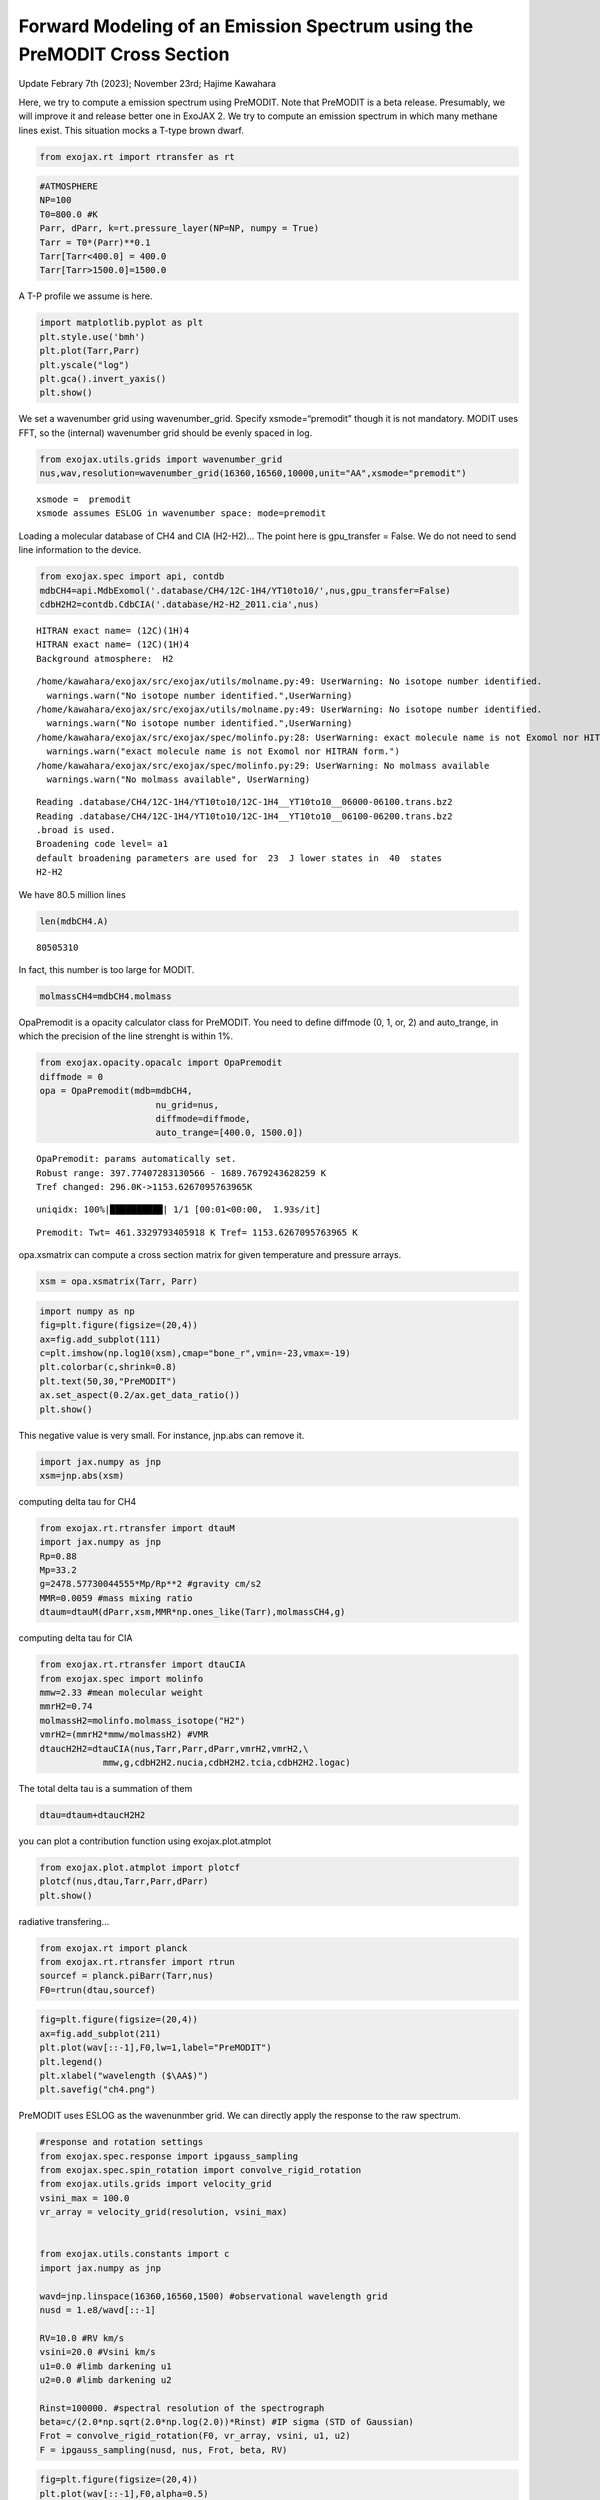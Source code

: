 Forward Modeling of an Emission Spectrum using the PreMODIT Cross Section
=========================================================================

Update Febrary 7th (2023); November 23rd; Hajime Kawahara

Here, we try to compute a emission spectrum using PreMODIT. Note that
PreMODIT is a beta release. Presumably, we will improve it and release
better one in ExoJAX 2. We try to compute an emission spectrum in which
many methane lines exist. This situation mocks a T-type brown dwarf.

.. code:: ipython3

    from exojax.rt import rtransfer as rt

.. code:: ipython3

    #ATMOSPHERE                                                                     
    NP=100
    T0=800.0 #K
    Parr, dParr, k=rt.pressure_layer(NP=NP, numpy = True)
    Tarr = T0*(Parr)**0.1
    Tarr[Tarr<400.0] = 400.0
    Tarr[Tarr>1500.0]=1500.0

A T-P profile we assume is here.

.. code:: ipython3

    import matplotlib.pyplot as plt
    plt.style.use('bmh')
    plt.plot(Tarr,Parr)
    plt.yscale("log")
    plt.gca().invert_yaxis()
    plt.show()



.. image:: Forward_modeling_using_PreMODIT_Cross_Section_for_methane_files/Forward_modeling_using_PreMODIT_Cross_Section_for_methane_5_0.png


We set a wavenumber grid using wavenumber_grid. Specify
xsmode=“premodit” though it is not mandatory. MODIT uses FFT, so the
(internal) wavenumber grid should be evenly spaced in log.

.. code:: ipython3

    from exojax.utils.grids import wavenumber_grid
    nus,wav,resolution=wavenumber_grid(16360,16560,10000,unit="AA",xsmode="premodit")


.. parsed-literal::

    xsmode =  premodit
    xsmode assumes ESLOG in wavenumber space: mode=premodit


Loading a molecular database of CH4 and CIA (H2-H2)… The point here is
gpu_transfer = False. We do not need to send line information to the
device.

.. code:: ipython3

    from exojax.spec import api, contdb
    mdbCH4=api.MdbExomol('.database/CH4/12C-1H4/YT10to10/',nus,gpu_transfer=False)
    cdbH2H2=contdb.CdbCIA('.database/H2-H2_2011.cia',nus)


.. parsed-literal::

    HITRAN exact name= (12C)(1H)4
    HITRAN exact name= (12C)(1H)4
    Background atmosphere:  H2


.. parsed-literal::

    /home/kawahara/exojax/src/exojax/utils/molname.py:49: UserWarning: No isotope number identified.
      warnings.warn("No isotope number identified.",UserWarning)
    /home/kawahara/exojax/src/exojax/utils/molname.py:49: UserWarning: No isotope number identified.
      warnings.warn("No isotope number identified.",UserWarning)
    /home/kawahara/exojax/src/exojax/spec/molinfo.py:28: UserWarning: exact molecule name is not Exomol nor HITRAN form.
      warnings.warn("exact molecule name is not Exomol nor HITRAN form.")
    /home/kawahara/exojax/src/exojax/spec/molinfo.py:29: UserWarning: No molmass available
      warnings.warn("No molmass available", UserWarning)


.. parsed-literal::

    Reading .database/CH4/12C-1H4/YT10to10/12C-1H4__YT10to10__06000-06100.trans.bz2
    Reading .database/CH4/12C-1H4/YT10to10/12C-1H4__YT10to10__06100-06200.trans.bz2
    .broad is used.
    Broadening code level= a1
    default broadening parameters are used for  23  J lower states in  40  states
    H2-H2


We have 80.5 million lines

.. code:: ipython3

    len(mdbCH4.A)




.. parsed-literal::

    80505310



In fact, this number is too large for MODIT.

.. code:: ipython3

    molmassCH4=mdbCH4.molmass

OpaPremodit is a opacity calculator class for PreMODIT. You need to
define diffmode (0, 1, or, 2) and auto_trange, in which the precision of
the line strenght is within 1%.

.. code:: ipython3

    from exojax.opacity.opacalc import OpaPremodit
    diffmode = 0
    opa = OpaPremodit(mdb=mdbCH4,
                          nu_grid=nus,
                          diffmode=diffmode,
                          auto_trange=[400.0, 1500.0])
        



.. parsed-literal::

    OpaPremodit: params automatically set.
    Robust range: 397.77407283130566 - 1689.7679243628259 K
    Tref changed: 296.0K->1153.6267095763965K


.. parsed-literal::

    uniqidx: 100%|██████████| 1/1 [00:01<00:00,  1.93s/it]


.. parsed-literal::

    Premodit: Twt= 461.3329793405918 K Tref= 1153.6267095763965 K


opa.xsmatrix can compute a cross section matrix for given temperature
and pressure arrays.

.. code:: ipython3

    xsm = opa.xsmatrix(Tarr, Parr)    

.. code:: ipython3

    import numpy as np
    fig=plt.figure(figsize=(20,4))
    ax=fig.add_subplot(111)
    c=plt.imshow(np.log10(xsm),cmap="bone_r",vmin=-23,vmax=-19)
    plt.colorbar(c,shrink=0.8)
    plt.text(50,30,"PreMODIT")
    ax.set_aspect(0.2/ax.get_data_ratio())
    plt.show()



.. image:: Forward_modeling_using_PreMODIT_Cross_Section_for_methane_files/Forward_modeling_using_PreMODIT_Cross_Section_for_methane_18_0.png


This negative value is very small. For instance, jnp.abs can remove it.

.. code:: ipython3

    import jax.numpy as jnp
    xsm=jnp.abs(xsm)

computing delta tau for CH4

.. code:: ipython3

    from exojax.rt.rtransfer import dtauM
    import jax.numpy as jnp
    Rp=0.88
    Mp=33.2
    g=2478.57730044555*Mp/Rp**2 #gravity cm/s2
    MMR=0.0059 #mass mixing ratio
    dtaum=dtauM(dParr,xsm,MMR*np.ones_like(Tarr),molmassCH4,g)

computing delta tau for CIA

.. code:: ipython3

    from exojax.rt.rtransfer import dtauCIA
    from exojax.spec import molinfo
    mmw=2.33 #mean molecular weight
    mmrH2=0.74
    molmassH2=molinfo.molmass_isotope("H2")
    vmrH2=(mmrH2*mmw/molmassH2) #VMR
    dtaucH2H2=dtauCIA(nus,Tarr,Parr,dParr,vmrH2,vmrH2,\
                mmw,g,cdbH2H2.nucia,cdbH2H2.tcia,cdbH2H2.logac)

The total delta tau is a summation of them

.. code:: ipython3

    dtau=dtaum+dtaucH2H2

you can plot a contribution function using exojax.plot.atmplot

.. code:: ipython3

    from exojax.plot.atmplot import plotcf
    plotcf(nus,dtau,Tarr,Parr,dParr)
    plt.show()



.. image:: Forward_modeling_using_PreMODIT_Cross_Section_for_methane_files/Forward_modeling_using_PreMODIT_Cross_Section_for_methane_28_0.png


radiative transfering…

.. code:: ipython3

    from exojax.rt import planck
    from exojax.rt.rtransfer import rtrun
    sourcef = planck.piBarr(Tarr,nus)
    F0=rtrun(dtau,sourcef)

.. code:: ipython3

    fig=plt.figure(figsize=(20,4))
    ax=fig.add_subplot(211)
    plt.plot(wav[::-1],F0,lw=1,label="PreMODIT")
    plt.legend()
    plt.xlabel("wavelength ($\AA$)")
    plt.savefig("ch4.png")



.. image:: Forward_modeling_using_PreMODIT_Cross_Section_for_methane_files/Forward_modeling_using_PreMODIT_Cross_Section_for_methane_31_0.png


PreMODIT uses ESLOG as the wavenunmber grid. We can directly apply the
response to the raw spectrum.

.. code:: ipython3

    #response and rotation settings 
    from exojax.spec.response import ipgauss_sampling
    from exojax.spec.spin_rotation import convolve_rigid_rotation
    from exojax.utils.grids import velocity_grid
    vsini_max = 100.0
    vr_array = velocity_grid(resolution, vsini_max)
    
    
    from exojax.utils.constants import c
    import jax.numpy as jnp
    
    wavd=jnp.linspace(16360,16560,1500) #observational wavelength grid
    nusd = 1.e8/wavd[::-1]
    
    RV=10.0 #RV km/s
    vsini=20.0 #Vsini km/s
    u1=0.0 #limb darkening u1
    u2=0.0 #limb darkening u2
    
    Rinst=100000. #spectral resolution of the spectrograph
    beta=c/(2.0*np.sqrt(2.0*np.log(2.0))*Rinst) #IP sigma (STD of Gaussian)
    Frot = convolve_rigid_rotation(F0, vr_array, vsini, u1, u2)
    F = ipgauss_sampling(nusd, nus, Frot, beta, RV)


.. code:: ipython3

    fig=plt.figure(figsize=(20,4))
    plt.plot(wav[::-1],F0,alpha=0.5)
    plt.plot(wavd[::-1],F)
    plt.xlabel("wavelength ($\AA$)")
    plt.savefig("moditCH4.png")



.. image:: Forward_modeling_using_PreMODIT_Cross_Section_for_methane_files/Forward_modeling_using_PreMODIT_Cross_Section_for_methane_34_0.png


Let’s save the spectrum for the retrieval.

.. code:: ipython3

    np.savetxt("spectrum_ch4_high.txt",np.array([wavd,F]).T,delimiter=",")


